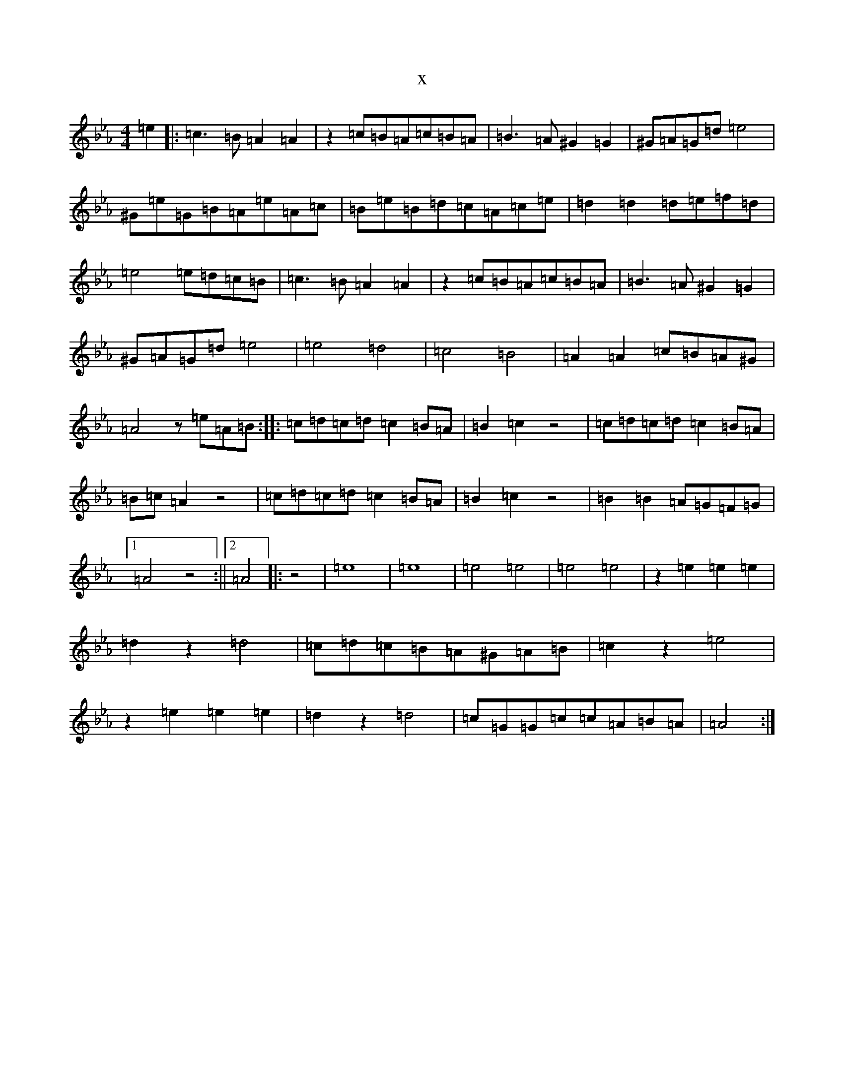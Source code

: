 X:18709
T:x
L:1/8
M:4/4
K: C minor
=e2|:=c3=B=A2=A2|z2=c=B=A=c=B=A|=B3=A^G2=G2|^G=A=G=d=e4|^G=e=G=B=A=e=A=c|=B=e=B=d=c=A=c=e|=d2=d2=d=e=f=d|=e4=e=d=c=B|=c3=B=A2=A2|z2=c=B=A=c=B=A|=B3=A^G2=G2|^G=A=G=d=e4|=e4=d4|=c4=B4|=A2=A2=c=B=A^G|=A4z=e=A=B:||:=c=d=c=d=c2=B=A|=B2=c2z4|=c=d=c=d=c2=B=A|=B=c=A2z4|=c=d=c=d=c2=B=A|=B2=c2z4|=B2=B2=A=G=F=G|1=A4z4:||2=A4|:z4|=e8|=e8|=e4=e4|=e4=e4|z2=e2=e2=e2|=d2z2=d4|=c=d=c=B=A^G=A=B|=c2z2=e4|z2=e2=e2=e2|=d2z2=d4|=c=G=G=c=c=A=B=A|=A4:|